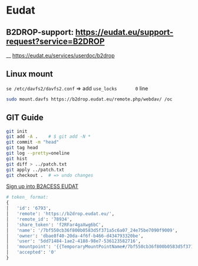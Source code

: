 * Eudat

** B2DROP-support: https://eudat.eu/support-request?service=B2DROP
__ [[https://eudat.eu/services/userdoc/b2drop]]

** Linux mount

~se /etc/davfs2/davfs2.conf~  => add ~use_locks       0~ line

#+begin_src bash
sudo mount.davfs https://b2drop.eudat.eu/remote.php/webdav/ /oc
#+end_src

** GIT Guide

#+begin_src bash
git init
git add -A .    # $ git add -N *
git commit -m "head"
git tag head
git log --pretty=oneline
git hist
git diff > ../patch.txt
git apply ../patch.txt
git checkout .  # => undo changes
#+end_src

[[https://b2access.eudat.eu/saml-idp/saml2idp-web-entry?signInId=4cadb9de-1d0e-4548-ab9b-2a3654066aac][Sign up into B2ACESS EUDAT]]

#+begin_src python
# token_ format:
{
│   'id': '6793',
│   'remote': 'https://b2drop.eudat.eu/',
│   'remote_id': '78934',
│   'share_token': 'f2RFar4gaXwg6bC',
│   'name': '/7bf550cb36f800b0583d5f371a5c6a07_24e75be7090f9009',
│   'owner': 'dbae8f40-20da-4f6f-b466-d434793320be',
│   'user': '5dd71484-1ae2-4188-98e7-536123582716',
│   'mountpoint': '{{TemporaryMountPointName#/7bf550cb36f800b0583d5f371a5c6a07_24e75be7090f9009}}',
│   'accepted': '0'
}
#+end_src
